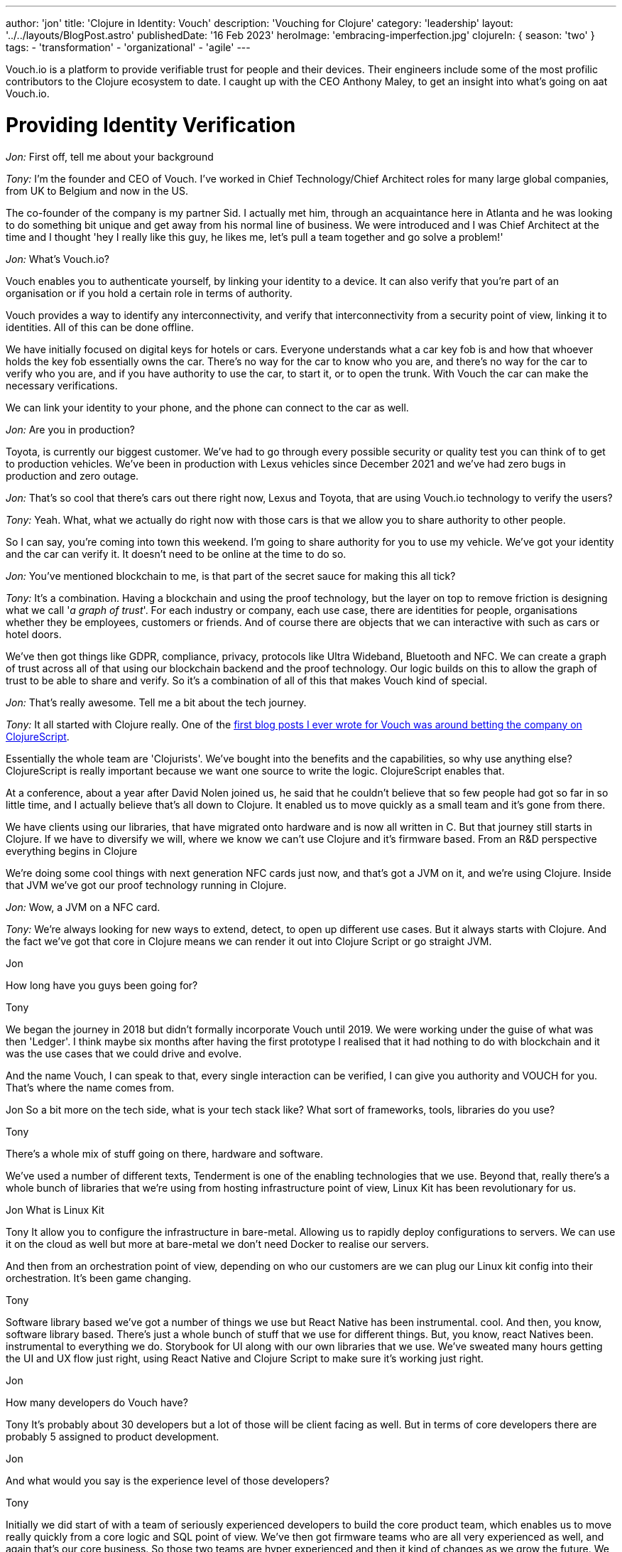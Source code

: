 ---
author: 'jon'
title: 'Clojure in Identity: Vouch'
description: 'Vouching for Clojure'
category: 'leadership'
layout: '../../layouts/BlogPost.astro'
publishedDate: '16 Feb 2023'
heroImage: 'embracing-imperfection.jpg'
clojureIn: { season: 'two' }
tags:
  - 'transformation'
  - 'organizational'
  - 'agile'
---

Vouch.io is a platform to provide verifiable trust for people and their devices. Their engineers include some of the most profilic contributors to the Clojure ecosystem to date. I caught up with the CEO Anthony Maley, to get an insight into what's going on aat Vouch.io.

# Providing Identity Verification

_Jon:_ First off, tell me about your background

_Tony:_ I'm the founder and CEO of Vouch. I've worked in Chief Technology/Chief Architect roles for many large global companies, from UK to Belgium and now in the US.

The co-founder of the company is my partner Sid. I actually met him, through an acquaintance here in Atlanta and he was looking to do something bit unique and get away from his normal line of business. We were introduced and I was Chief Architect at the time and I thought 'hey I really like this guy, he likes me, let's pull a team together and go solve a problem!'

_Jon:_ What's Vouch.io?

Vouch enables you to authenticate yourself, by linking your identity to a device. It can also verify that you're part of an organisation or if you hold a certain role in terms of authority.

Vouch provides a way to identify any interconnectivity, and verify that interconnectivity from a security point of view, linking it to identities. All of this can be done offline.

We have initially focused on digital keys for hotels or cars. Everyone understands what a car key fob is and how that whoever holds the key fob essentially owns the car. There's no way for the car to know who you are, and there's no way for the car to verify who you are, and if you have authority to use the car, to start it, or to open the trunk. With Vouch the car can make the necessary verifications.

We can link your identity to your phone, and the phone can connect to the car as well.

_Jon:_ Are you in production?

Toyota, is currently our biggest customer. We've had to go through every possible security or quality test you can think of to get to production vehicles.  We've been in production with Lexus vehicles since December 2021 and we've had zero bugs in production and zero outage.

_Jon:_ That's so cool that there's cars out there right now, Lexus and Toyota, that are using Vouch.io technology to verify the users?

_Tony:_ Yeah. What, what we actually do right now with those cars is that we allow you to share authority to other people.

So I can say, you're coming into town this weekend. I'm going to share authority for you to use my vehicle. We've got your identity and the car can verify it. It doesn't need to be online at the time to do so.

_Jon:_ You've mentioned blockchain to me, is that part of the secret sauce for making this all tick?

_Tony:_ It's a combination. Having a blockchain and using the proof technology, but the layer on top to remove friction is designing what we call '_a graph of trust_'. For each industry or company, each use case, there are identities for people, organisations whether they be employees, customers or friends. And of course there are objects that we can interactive with such as cars or hotel doors.

We've then got things like GDPR, compliance, privacy, protocols like Ultra Wideband, Bluetooth and NFC. We can create a graph of trust across all of that using our blockchain backend and the proof technology. Our logic builds on this to allow the graph of trust to be able to share and verify. So it's a combination of all of this that makes Vouch kind of special.

_Jon:_ That's really awesome. Tell me a bit about the tech journey.

_Tony:_ It all started with Clojure really. One of the https://vouch.io/betting-the-company-on-clojurescript/[first blog posts I ever wrote for Vouch was around betting the company on ClojureScript].

Essentially the whole team are 'Clojurists'. We've bought into the benefits and the capabilities, so why use anything else? ClojureScript is really important because we want one source to write the logic. ClojureScript enables that.

At a conference, about a year after David Nolen joined us, he said that he couldn't believe that so few people had got so far in so little time, and I actually believe that's all down to Clojure. It enabled us to move quickly as a small team and it's gone from there.

We have clients using our libraries, that have migrated onto hardware and is now all written in C. But that journey still starts in Clojure. If we have to diversify we will, where we know we can't use Clojure and it's firmware based. From an R&D perspective everything begins in Clojure

We're doing some cool things with next generation NFC cards just now, and that's got a JVM on it, and we're using Clojure. Inside that JVM we've got our proof technology running in Clojure.

_Jon:_ Wow, a JVM on a NFC card.

_Tony:_ We're always looking for new ways to extend, detect, to open up different use cases. But it always starts with Clojure. And the fact we've got that core in Clojure means we can render it out into Clojure Script or go straight JVM.

Jon

How long have you guys been going for?

Tony

We began the journey in 2018 but didn't formally incorporate Vouch until 2019. We were working under the guise of what was then 'Ledger'. I think maybe six months after having the first prototype I realised that it had nothing to do with blockchain and it was the use cases that we could drive and evolve.

And the name Vouch, I can speak to that, every single interaction can be verified, I can give you authority and VOUCH for you. That's where the name comes from.

Jon
So a bit more on the tech side, what is your tech stack like? What sort of frameworks, tools, libraries do you use?

Tony

There's a whole mix of stuff going on there, hardware and software.


We've used a number of different texts, Tenderment is one of the enabling technologies that we use. Beyond that, really there's a whole bunch of libraries that we're using from hosting infrastructure point of view, Linux Kit has been revolutionary for us.

Jon
What is Linux Kit

Tony
It allow you to configure the infrastructure in bare-metal. Allowing us to rapidly deploy configurations to servers. We can use it on the cloud as well but more at bare-metal we don't need Docker to realise our servers.

And then from an orchestration point of view, depending on who our customers are we can plug our Linux kit config into their orchestration. It's been game changing.

Tony

Software library based we've got a number of things we use but React Native has been instrumental. cool. And then, you know, software library based. There's just a whole bunch of stuff that we use for different things. But, you know, react Natives been. instrumental to everything we do. Storybook for UI along with our own libraries that we use. We've sweated many hours getting the UI and UX flow just right, using React Native and Clojure Script to make sure it's working just right.

Jon

How many developers do Vouch have?

Tony
It's probably about 30 developers but a lot of those will be client facing as well. But in terms of core developers there are probably 5 assigned to product development.

Jon

And what would you say is the experience level of those developers?

Tony

Initially we did start of with a team of seriously experienced developers to build the core product team, which enables us to move really quickly from a core logic and SQL point of view. We've then got firmware teams who are all very experienced as well, and again that's our core business. So those two teams are hyper experienced and then it kind of changes as we grow the future. We have a group of junior developers who are already quite skilled but growing all the time.
One developer we took on, joined in their first programming role, and one of the reasons we hired them was they weren't awestruck by the existing core team they just wanted to learn and develop. This candidate has been sensational and now as senior dev totally owns their area.

Jon

How do all of those strong leadership personalities work together?


 fantastic. How do, oh yeah, definitely a couple questions. So do you, uh, how do you, um, yeah, just to be quite direct, uh, very sort of leadership, strong personalities.

How, how do they gel? Because. That can be tricky, right? If you get a bunch of captains on the, on the deck, they can squabble for the wheels sometimes. How do you, how do you bring those people together?

Tony

They're not really A type personalities they are all just in to work on a great product.That's their attitude. They will have strong opinions about direction but that's what you want, it's the way they go about it. They all know the anti patters of work and what slows you down and they were all looking for a place like Vouch where they could work with a great team.

In fact, if you ask every single one of those senior guys, their favourite thing about Vouch, it will be working on a team that is so experienced and they can just get stuff done.

Jon

Obviously you guys have a lot of integrations, what's your approach to automated testing?

Tony

Scenario based testing is something that David's done a whole load of work on, it's something that's a real passion for him.

It's probably. our secret weapon for quality, we test every single use case. Every single scenario or possible outcome is tested. Allowing us to verify that outcome is still the way we think it will be.
The other thing is we all personally test, this will get harder as we grow but for now it works. We see the bugs before anyone else sees them from a usage point of view and that has levels. Everyone from logic developers, firmware, hardware to my assistant, that combined with the scenario testing is really powerful.

Jon
Do you have any metrics as to how widely Vouch is used

Tony
I don't, but, but I'll, I'll ask, be worth the guys. I'll see if they do.

Jon

What's your views on the current state of Clojure?

Tony

It's interesting, things have gone quiet, it's not like it was 10 years ago. Every year there was some incredible thinking coming out and some new ideas but that has slowed down. But I think that that's correct. It should slow down as it matures. There's still a lot of 'Clojurists' that come to us for roles and the numbers are getting bigger and bigger every time. So it's a language that still attracts people that I think the ecosystem's maturing tremendously.

Obviously we're fans of the language in general . But, but I do see, I do see more opportunity for it going forward. From a marketing point of view I feel it's lacking. There's so many benefits to organisations out there and it could be pitched in such a different way. There's a narrative missing, not just for developers but grassroots so that enterprises can see the benefits.

I've been on the other side of it, trying to convince companies as an architect to use Clojure, it's hard and it's your reputation that gets it over the line. There's nowhere to point people to. There needs to be something for people trying to figure out how to do that and, and companies to feel okay about that.

_Jon_: Why did you pick Clojure?

My history with Clojure goes way back to when I was working with Ray McDermott in Belgium and were really frustrated with Java at the time, we were both in architect roles and it just didn't fit a lot of things that we were trying to do.

At the time there wasn't a language out there that really worked. We tried Scala but that didn't click. Then Ray introduced me to what Rich was putting out at the time and it really clicked with me, we tried Clojure and it solved a lot of different use cases.

Datomic was also another major breakthrough, having this time-based database really changed the way we thought about things. This combined with Clojure and then ClojureScript was really the silver bullet for me. That was the thing that enabled me as an architect and as a CTO at that time to really adopt it.

We could put it anywhere. We could start writing on mobile apps, enabling us to build mobile strategies on the back using Clojure as the core.

When we started Vouch there really was only one option.

_Jon_: What's the story as to why Clojure?

_Tony:_ I've always been a Lisp guy. Small talk, IBM was everywhere and I loved it as a language but it wasn't a driving force. A functional programming language was important to me. We were looking for a language that people enjoyed writing and we could move fast with, that we could use in many different ways

, right?

You know, we've gone way back. , you know, and where I was working at the time, small talk was a huge deal, right? IBM, was everywhere. And I actually loved Small talk is a, is a language to, to write. But that, that, that really wasn't a driving force, but you know, Just to, to kinda add the flavor that, you know, a functional programming language was, was super important to me individually, but, but Java itself was just so hard to work with, right.

You know, all of the libraries, all of the components, the direction it was going. Just was broken. You know, at that point, you know, Oracle had bought Java, right? Or, uh, Sun, it was a complete nightmare, right? We just didn't know what was going. So we're looking for a language that people enjoyed writing in that we could move fast with, that we could use in many different ways.

closure appeared on the scene. It kinda solved most of those problems straight away. Obviously it wasn't super mature, but, uh, You know, Mr. Hecky really turned, a few heads. Cool.

Jon

Anything else that you'd like to add

Tony

We really take Clojure as a community seriously but because of the pandemic it's proved difficult, along with business/product growth but it's a huge part of who we are.

We're always looking for opportunities to find a way to educate and enable those that aren't able to do it themselves, we want to be part of that as a company, those that aren't programmers so we can grow that knowledge, promoting our company as someone who cares.

We're already involved in a lot through conferences and actively sponsor our employees. Open source will be a huge thing for Vouch at the right time but that will continue to grow as we do. All with that view of enabling others

Jon

Brilliant. That's great. Thank you so much for your time Tony, Look forward to seeing you at Clojure Conj in April.
